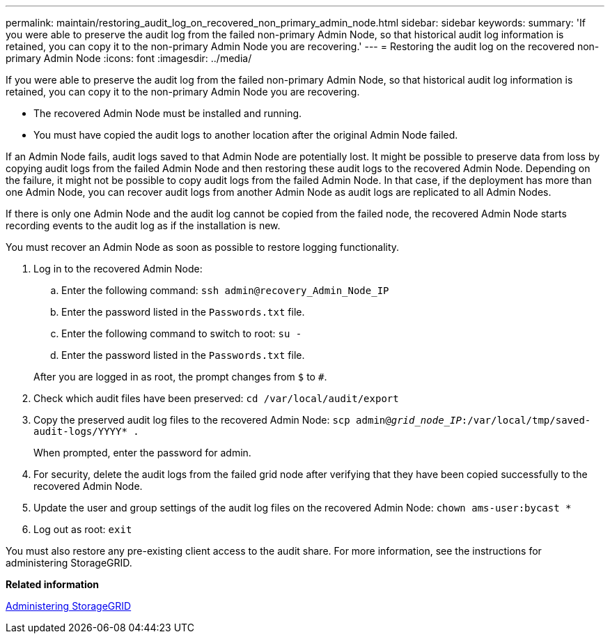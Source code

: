---
permalink: maintain/restoring_audit_log_on_recovered_non_primary_admin_node.html
sidebar: sidebar
keywords: 
summary: 'If you were able to preserve the audit log from the failed non-primary Admin Node, so that historical audit log information is retained, you can copy it to the non-primary Admin Node you are recovering.'
---
= Restoring the audit log on the recovered non-primary Admin Node
:icons: font
:imagesdir: ../media/

[.lead]
If you were able to preserve the audit log from the failed non-primary Admin Node, so that historical audit log information is retained, you can copy it to the non-primary Admin Node you are recovering.

* The recovered Admin Node must be installed and running.
* You must have copied the audit logs to another location after the original Admin Node failed.

If an Admin Node fails, audit logs saved to that Admin Node are potentially lost. It might be possible to preserve data from loss by copying audit logs from the failed Admin Node and then restoring these audit logs to the recovered Admin Node. Depending on the failure, it might not be possible to copy audit logs from the failed Admin Node. In that case, if the deployment has more than one Admin Node, you can recover audit logs from another Admin Node as audit logs are replicated to all Admin Nodes.

If there is only one Admin Node and the audit log cannot be copied from the failed node, the recovered Admin Node starts recording events to the audit log as if the installation is new.

You must recover an Admin Node as soon as possible to restore logging functionality.

. Log in to the recovered Admin Node:
 .. Enter the following command: `ssh admin@recovery_Admin_Node_IP`
 .. Enter the password listed in the `Passwords.txt` file.
 .. Enter the following command to switch to root: `su -`
 .. Enter the password listed in the `Passwords.txt` file.

+
After you are logged in as root, the prompt changes from `$` to `#`.
. Check which audit files have been preserved: `cd /var/local/audit/export`
. Copy the preserved audit log files to the recovered Admin Node: `scp admin@_grid_node_IP_:/var/local/tmp/saved-audit-logs/YYYY* .`
+
When prompted, enter the password for admin.

. For security, delete the audit logs from the failed grid node after verifying that they have been copied successfully to the recovered Admin Node.
. Update the user and group settings of the audit log files on the recovered Admin Node: `chown ams-user:bycast *`
. Log out as root: `exit`

You must also restore any pre-existing client access to the audit share. For more information, see the instructions for administering StorageGRID.

*Related information*

http://docs.netapp.com/sgws-115/topic/com.netapp.doc.sg-admin/home.html[Administering StorageGRID]

